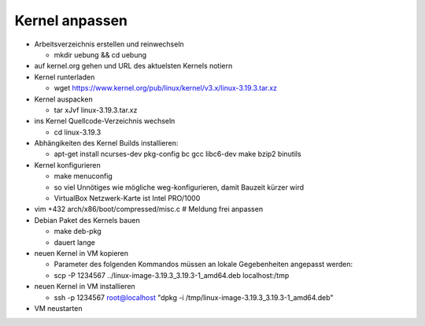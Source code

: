 Kernel anpassen
===============
* Arbeitsverzeichnis erstellen und reinwechseln

  * mkdir uebung && cd uebung

* auf kernel.org gehen und URL des aktuelsten Kernels notiern
* Kernel runterladen

  * wget https://www.kernel.org/pub/linux/kernel/v3.x/linux-3.19.3.tar.xz

* Kernel auspacken

  * tar xJvf linux-3.19.3.tar.xz

* ins Kernel Quellcode-Verzeichnis wechseln

  * cd linux-3.19.3

* Abhängikeiten des Kernel Builds installieren:

  * apt-get install ncurses-dev pkg-config bc gcc libc6-dev make bzip2 binutils

* Kernel konfigurieren

  * make menuconfig
  * so viel Unnötiges wie mögliche weg-konfigurieren, damit Bauzeit kürzer wird
  * VirtualBox Netzwerk-Karte ist Intel PRO/1000

* vim +432 arch/x86/boot/compressed/misc.c # Meldung frei anpassen
* Debian Paket des Kernels bauen

  * make deb-pkg
  * dauert lange

* neuen Kernel in VM kopieren

  * Parameter des folgenden Kommandos müssen an lokale Gegebenheiten
    angepasst werden:

  * scp -P 1234567 ../linux-image-3.19.3_3.19.3-1_amd64.deb localhost:/tmp

* neuen Kernel in VM installieren

  * ssh -p 1234567 root@localhost "dpkg -i /tmp/linux-image-3.19.3_3.19.3-1_amd64.deb"

* VM neustarten
